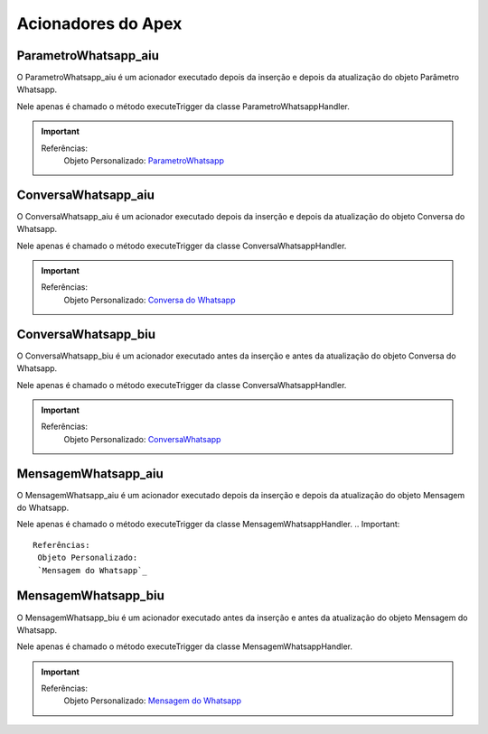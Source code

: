 #################
Acionadores do Apex
#################

ParametroWhatsapp_aiu
-----------------------

O ParametroWhatsapp_aiu é um acionador executado depois da inserção e depois da atualização do objeto Parâmetro Whatsapp.

Nele apenas é chamado o método executeTrigger da classe ParametroWhatsappHandler.

.. Important::
   Referências:
    Objeto Personalizado:
    `ParametroWhatsapp`_

ConversaWhatsapp_aiu
-----------------------
O ConversaWhatsapp_aiu é um acionador executado depois da inserção e depois da atualização do objeto Conversa do Whatsapp.

Nele apenas é chamado o método executeTrigger da classe ConversaWhatsappHandler.

.. Important::
   Referências:
    Objeto Personalizado:
    `Conversa do Whatsapp`_

ConversaWhatsapp_biu
-----------------------

O ConversaWhatsapp_biu é um acionador executado antes da inserção e antes da atualização do objeto Conversa do Whatsapp.

Nele apenas é chamado o método executeTrigger da classe ConversaWhatsappHandler.

.. Important::
   Referências:
    Objeto Personalizado:
    `ConversaWhatsapp`_



MensagemWhatsapp_aiu
-----------------------

O MensagemWhatsapp_aiu é um acionador executado depois da inserção e depois da atualização do objeto Mensagem do Whatsapp.

Nele apenas é chamado o método executeTrigger da classe MensagemWhatsappHandler.
.. Important::
   Referências:
    Objeto Personalizado:
    `Mensagem do Whatsapp`_



MensagemWhatsapp_biu
-----------------------

O MensagemWhatsapp_biu é um acionador executado antes da inserção e antes da atualização do objeto Mensagem do Whatsapp.

Nele apenas é chamado o método executeTrigger da classe MensagemWhatsappHandler.

.. Important::
   Referências:
    Objeto Personalizado:
    `Mensagem do Whatsapp`_

.. _Conversa do Whatsapp : https://whatsapp-teste.readthedocs.io/en/latest/Tecnico/Objetos.html#conversa-do-whatsapp
.. _Mensagem do Whatsapp : https://whatsapp-teste.readthedocs.io/en/latest/Tecnico/Objetos.html#mensagem-do-whatsapp
.. _ContatoWhatsapp : https://whatsapp-teste.readthedocs.io/en/latest/Tecnico/Objetos.html
.. _ConversaWhatsapp : https://whatsapp-teste.readthedocs.io/en/latest/Tecnico/Objetos.html
.. _ParametroWhatsapp : https://whatsapp-teste.readthedocs.io/en/latest/Tecnico/Objetos.html
.. _MensagemWhatsapp : https://whatsapp-teste.readthedocs.io/en/latest/Tecnico/Objetos.html
